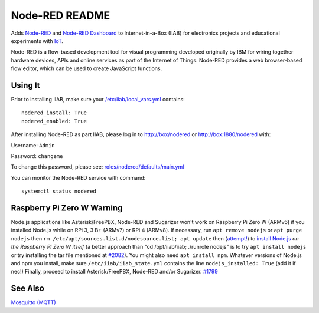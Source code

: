 ===============
Node-RED README
===============

Adds `Node-RED <https://nodered.org/>`_ and `Node-RED Dashboard <https://flows.nodered.org/node/node-red-dashboard>`_ to Internet-in-a-Box (IIAB) for electronics projects and educational experiments with `IoT <https://en.wikipedia.org/wiki/Internet_of_things>`_.

Node-RED is a flow-based development tool for visual programming developed originally by IBM for wiring together hardware devices, APIs and online services as part of the Internet of Things.  Node-RED provides a web browser-based flow editor, which can be used to create JavaScript functions.

Using It
--------

Prior to installing IIAB, make sure your `/etc/iiab/local_vars.yml <http://wiki.laptop.org/go/IIAB/FAQ#What_is_local_vars.yml_and_how_do_I_customize_it.3F>`_ contains::

  nodered_install: True
  nodered_enabled: True

After installing Node-RED as part IIAB, please log in to http://box/nodered or http://box:1880/nodered with:

Username: ``Admin``

Password: ``changeme``

To change this password, please see: `roles/nodered/defaults/main.yml <defaults/main.yml#L12-L28>`_

You can monitor the Node-RED service with command::

  systemctl status nodered

Raspberry Pi Zero W Warning
---------------------------

Node.js applications like Asterisk/FreePBX, Node-RED and Sugarizer won't work on Raspberry Pi Zero W (ARMv6) if you installed Node.js while on RPi 3, 3 B+ (ARMv7) or RPi 4 (ARMv8).  If necessary, run ``apt remove nodejs`` or ``apt purge nodejs`` then ``rm /etc/apt/sources.list.d/nodesource.list; apt update`` then (`attempt! <https://nodered.org/docs/hardware/raspberrypi#swapping-sd-cards>`_) to `install Node.js <https://github.com/iiab/iiab/blob/master/roles/nodejs/tasks/main.yml>`_ *on the Raspberry Pi Zero W itself* (a better approach than "cd /opt/iiab/iiab; ./runrole nodejs" is to try ``apt install nodejs`` or try installing the tar file mentioned at `#2082 <https://github.com/iiab/iiab/issues/2082#issuecomment-569344617>`_).  You might also need ``apt install npm``.  Whatever versions of Node.js and npm you install, make sure ``/etc/iiab/iiab_state.yml`` contains the line ``nodejs_installed: True`` (add it if nec!)  Finally, proceed to install Asterisk/FreePBX, Node-RED and/or Sugarizer.  `#1799 <https://github.com/iiab/iiab/issues/1799>`_

See Also
--------

`Mosquitto (MQTT) <../mosquitto#mosquitto-readme>`_
